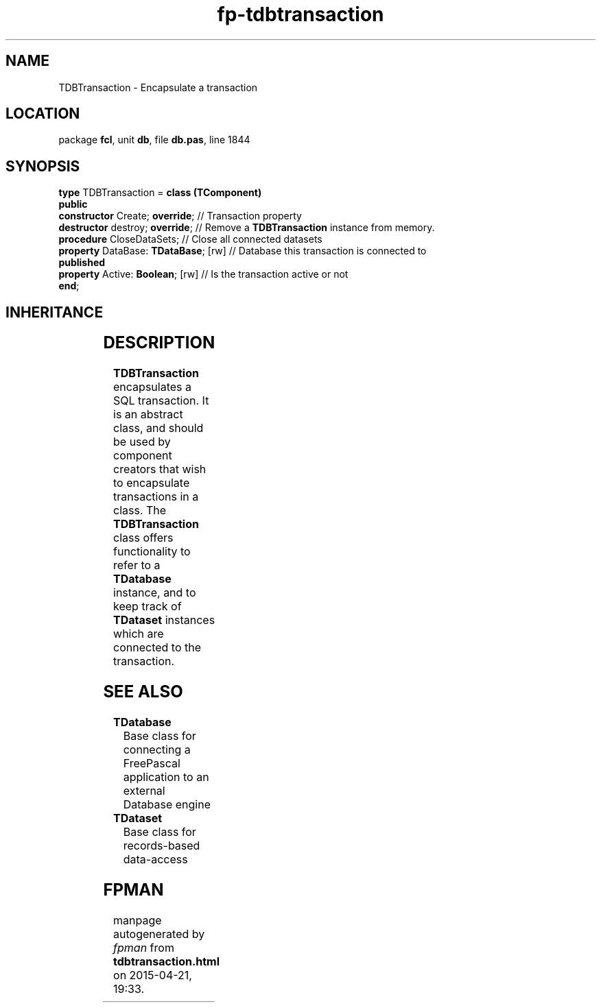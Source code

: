 .\" file autogenerated by fpman
.TH "fp-tdbtransaction" 3 "2014-03-14" "fpman" "Free Pascal Programmer's Manual"
.SH NAME
TDBTransaction - Encapsulate a transaction
.SH LOCATION
package \fBfcl\fR, unit \fBdb\fR, file \fBdb.pas\fR, line 1844
.SH SYNOPSIS
\fBtype\fR TDBTransaction = \fBclass (TComponent)\fR
.br
\fBpublic\fR
  \fBconstructor\fR Create; \fBoverride\fR;      // Transaction property
  \fBdestructor\fR destroy; \fBoverride\fR;      // Remove a \fBTDBTransaction\fR instance from memory.
  \fBprocedure\fR CloseDataSets;           // Close all connected datasets
  \fBproperty\fR DataBase: \fBTDataBase\fR; [rw] // Database this transaction is connected to
.br
\fBpublished\fR
  \fBproperty\fR Active: \fBBoolean\fR; [rw]     // Is the transaction active or not
.br
\fBend\fR;
.SH INHERITANCE
.TS
l l
l l
l l
l l.
\fBTDBTransaction\fR	Encapsulate a transaction
\fBTComponent\fR, \fBIUnknown\fR, \fBIInterfaceComponentReference\fR	
\fBTPersistent\fR, \fBIFPObserved\fR	
\fBTObject\fR	
.TE
.SH DESCRIPTION
\fBTDBTransaction\fR encapsulates a SQL transaction. It is an abstract class, and should be used by component creators that wish to encapsulate transactions in a class. The \fBTDBTransaction\fR class offers functionality to refer to a \fBTDatabase\fR instance, and to keep track of \fBTDataset\fR instances which are connected to the transaction.


.SH SEE ALSO
.TP
.B TDatabase
Base class for connecting a FreePascal application to an external Database engine
.TP
.B TDataset
Base class for records-based data-access

.SH FPMAN
manpage autogenerated by \fIfpman\fR from \fBtdbtransaction.html\fR on 2015-04-21, 19:33.

